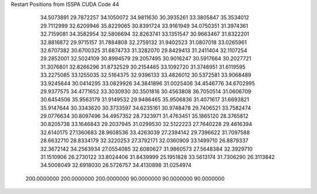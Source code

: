 Restart Positions from ISSPA CUDA Code
44
  34.5073891  29.7872257  34.1050072  34.9811630  30.3935261  33.3805847
  35.3534012  29.7112999  32.6209946  35.8229065  30.8391724  33.9161949
  34.0750351  31.3974361  32.7159081  34.3582954  32.5806694  32.8263741
  33.1351547  30.9663467  31.8322201  32.8816872  29.9715157  31.7884808
  32.2759132  31.9402523  31.0807018  33.0265961  32.6707382  30.6700325
  31.6874733  31.3282070  29.8429413  31.2411404  32.1107254  29.2852001
  32.5024109  30.8994579  29.2057495  30.9016247  30.5917664  30.2027721
  31.3076801  32.8266296  31.8732529  30.2154465  33.1092720  31.3748951
  31.6119595  33.2275085  33.1255035  32.5164375  32.9396133  33.4826012
  30.5372581  33.9068489  33.9245644  30.0414295  33.0829926  34.3841896
  31.0025406  34.4546776  34.6702995  29.9377575  34.4771652  33.3030930
  30.3501816  30.4563808  36.7050514  31.0606709  30.6454506  35.9563179
  31.9149532  29.9486465  35.9506836  31.4071617  31.6693821  35.9147644
  30.3343620  30.3733597  34.6235161  30.9748478  29.7406521  33.7582474
  29.0776634  30.8097496  34.4957352  28.7323971  31.4763451  35.1865120
  28.3765812  30.8205738  33.1646843  29.2037945  31.0299530  32.5122223
  27.7640228  29.4616394  32.6140175  27.1360683  28.9608536  33.4263039
  27.2394142  29.7396622  31.7097588  28.6632710  28.8334179  32.3220253
  27.3792171  32.0360909  33.1499710  26.8879337  32.3672142  34.2563934
  27.0554085  32.6080627  31.9860573  27.5648384  32.3929710  31.1510906
  26.2730122  33.8024406  31.8439999  25.1951828  33.5613174  31.7306290
  26.3113842  34.5008049  32.6918030  26.5726757  34.4130898  31.0254974
 200.0000000 200.0000000 200.0000000  90.0000000  90.0000000  90.0000000
